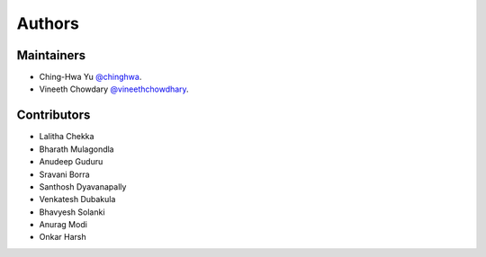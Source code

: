 =======
Authors
=======

Maintainers
```````````````````````

- Ching-Hwa Yu `@chinghwa <https://github.com/chinghwa>`_.
- Vineeth Chowdary  `@vineethchowdhary <https://github.com/vineethchowdhary>`_.

Contributors
```````````````````````

* Lalitha Chekka 
* Bharath Mulagondla
* Anudeep Guduru
* Sravani Borra
* Santhosh Dyavanapally
* Venkatesh Dubakula
* Bhavyesh Solanki
* Anurag Modi
* Onkar Harsh
